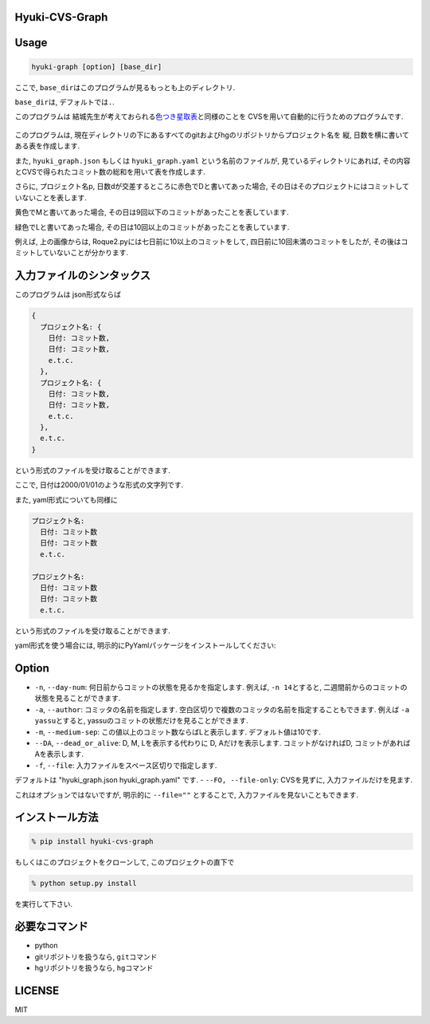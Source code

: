 Hyuki-CVS-Graph
===============
.. image:: https://travis-ci.org/yassu/hyuki-cvs-graph.svg?branch=master
    :target: https://travis-ci.org/yassu/hyuki-cvs-graph

Usage
=====

.. code:: bash

    hyuki-graph [option] [base_dir]

ここで, ``base_dir``\ はこのプログラムが見るもっとも上のディレクトリ.

``base_dir``\ は, デフォルトでは\ ``.``\ .


このプログラムは
結城先生が考えておられる\ `色つき星取表 <https://note.mu/hyuki/n/n9a6e7c1e0d7b>`__\ と同様のことを
CVSを用いて自動的に行うためのプログラムです.

.. figure:: https://raw.githubusercontent.com/yassu/hyuki-cvs-graph/master/imgs/example.gif
   :alt: example

このプログラムは,
現在ディレクトリの下にあるすべてのgitおよびhgのリポジトリからプロジェクト名を
縦, 日数を横に書いてある表を作成します.

また, ``hyuki_graph.json`` もしくは ``hyuki_graph.yaml`` という名前のファイルが,
見ているディレクトリにあれば,
その内容とCVSで得られたコミット数の総和を用いて表を作成します.

さらに, プロジェクト名p,
日数dが交差するところに赤色でDと書いてあった場合,
その日はそのプロジェクトにはコミットしていないことを表します.

黄色でMと書いてあった場合,
その日は9回以下のコミットがあったことを表しています.

緑色でLと書いてあった場合,
その日は10回以上のコミットがあったことを表しています.

例えば, 上の画像からは, Roque2.pyには七日前に10以上のコミットをして,
四日前に10回未満のコミットをしたが,
その後はコミットしていないことが分かります.

入力ファイルのシンタックス
=========================================

このプログラムは json形式ならば

.. code::

  {
    プロジェクト名: {
      日付: コミット数,
      日付: コミット数,
      e.t.c.
    },
    プロジェクト名: {
      日付: コミット数,
      日付: コミット数,
      e.t.c.
    },
    e.t.c.
  }

という形式のファイルを受け取ることができます.

ここで, 日付は2000/01/01のような形式の文字列です.

また, yaml形式についても同様に

.. code::

  プロジェクト名:
    日付: コミット数
    日付: コミット数
    e.t.c.

  プロジェクト名:
    日付: コミット数
    日付: コミット数
    e.t.c.

という形式のファイルを受け取ることができます.

yaml形式を使う場合には, 明示的にPyYamlパッケージをインストールしてください:

.. code:

  pip install PyYaml

Option
======

-  ``-n``, ``--day-num``: 何日前からコミットの状態を見るかを指定します.
   例えば, ``-n 14``\ とすると,
   二週間前からのコミットの状態を見ることができます.
-  ``-a``, ``--author``: コミッタの名前を指定します.
   空白区切りで複数のコミッタの名前を指定することもできます. 例えば
   ``-a yassu``\ とすると,
   yassuのコミットの状態だけを見ることができます.
-  ``-m``, ``--medium-sep``: この値以上のコミット数ならばLと表示します.
   デフォルト値は10です.
-  ``--DA``, ``--dead_or_alive``: D, M, Lを表示する代わりに D,
   Aだけを表示します. コミットがなければD,
   コミットがあればAを表示します.
- ``-f``, ``--file``: 入力ファイルをスペース区切りで指定します.
デフォルトは "hyuki_graph.json hyuki_graph.yaml" です.
- ``--FO, --file-only``: CVSを見ずに, 入力ファイルだけを見ます.

これはオプションではないですが, 明示的に ``--file=""`` とすることで,
入力ファイルを見ないこともできます.

インストール方法
================

.. code:: bash

    % pip install hyuki-cvs-graph

もしくはこのプロジェクトをクローンして, このプロジェクトの直下で

.. code:: bash

    % python setup.py install

を実行して下さい.

必要なコマンド
==============

-  python
-  gitリポジトリを扱うなら, ``git``\ コマンド
-  hgリポジトリを扱うなら, ``hg``\ コマンド

LICENSE
=======

MIT
